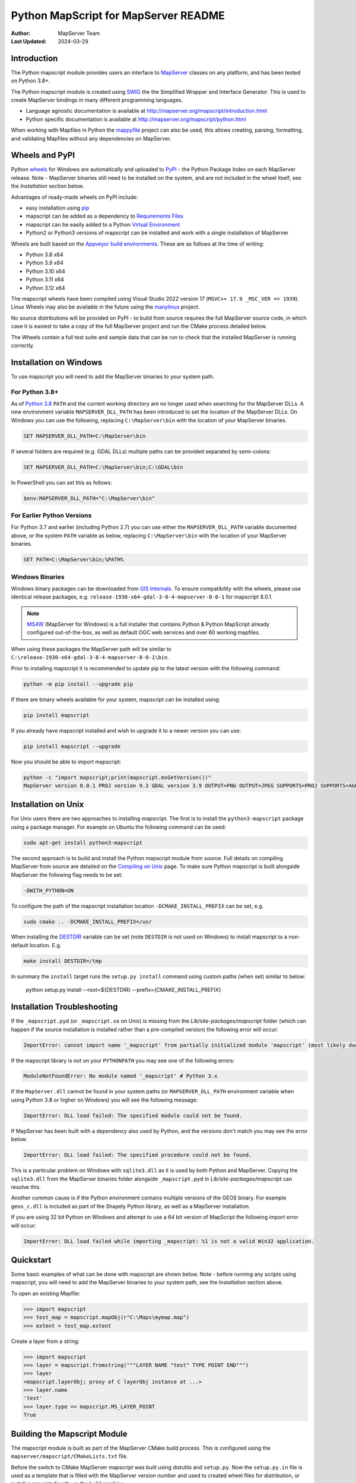 Python MapScript for MapServer README
=====================================

:Author: MapServer Team
:Last Updated: 2024-03-29

Introduction
------------

The Python mapscript module provides users an interface to `MapServer <http://mapserver.org>`_
classes on any platform, and has been tested on Python 3.8+. 

The Python mapscript module is created using `SWIG <http://www.swig.org.>`_ the
the Simplified Wrapper and Interface Generator. This is used to create MapServer bindings in
many different programming languages. 

+ Language agnostic documentation is available at http://mapserver.org/mapscript/introduction.html
+ Python specific documentation is available at http://mapserver.org/mapscript/python.html

When working with Mapfiles in Python the `mappyfile <https://mappyfile.readthedocs.io/en/latest/>`_ project can
also be used, this allows creating, parsing, formatting, and validating Mapfiles without any dependencies on MapServer. 

Wheels and PyPI
---------------

Python `wheels <https://wheel.readthedocs.io/en/stable/>`_ for Windows are automatically and uploaded to 
`PyPI <https://pypi.org/>`_ - the Python Package Index on each MapServer release. 
Note - MapServer binaries still need to be installed on the system, and are not included in the wheel itself, 
see the *Installation* section below.

Advantages of ready-made wheels on PyPI include:

+ easy installation using `pip <https://pypi.org/project/pip/>`_
+ mapscript can be added as a dependency to `Requirements Files <https://pip.pypa.io/en/stable/user_guide/#id1>`_
+ mapscript can be easily added to a Python `Virtual Environment <https://docs.python-guide.org/dev/virtualenvs/>`_
+ Python2 or Python3 versions of mapscript can be installed and work with a single installation of MapServer

Wheels are built based on the `Appveyor build environments <https://github.com/MapServer/MapServer/blob/main/appveyor.yml>`_. 
These are as follows at the time of writing:

+ Python 3.8 x64
+ Python 3.9 x64
+ Python 3.10 x64
+ Python 3.11 x64
+ Python 3.12 x64

The mapscript wheels have been compiled using Visual Studio 2022 version 17 (``MSVC++ 17.9 _MSC_VER == 1939``). 
Linux Wheels may also be available in the future using the `manylinux <https://github.com/pypa/manylinux>`_ project. 

No source distributions will be provided on PyPI - to build from source requires the full MapServer source code,
in which case it is easiest to take a copy of the full MapServer project and run the CMake process detailed below. 

The Wheels contain a full test suite and sample data that can be run to check that the installed MapServer is
running correctly. 

..
    py3 SWIG flag adds type annotations

Installation on Windows
-----------------------

To use mapscript you will need to add the MapServer binaries to your system path. 

For Python 3.8+
+++++++++++++++

As of `Python 3.8 <https://docs.python.org/3/whatsnew/3.8.html#changes-in-the-python-api>`_ ``PATH`` 
and the current working directory are no longer used when searching for the MapServer DLLs.
A new environment variable ``MAPSERVER_DLL_PATH`` has been introduced to set the location of the MapServer DLLs.
On Windows you can use the following, replacing ``C:\MapServer\bin`` with the location of your MapServer binaries.

.. code-block:: bat

    SET MAPSERVER_DLL_PATH=C:\MapServer\bin

If several folders are required (e.g. GDAL DLLs) multiple paths can be provided separated by semi-colons:

.. code-block:: bat

    SET MAPSERVER_DLL_PATH=C:\MapServer\bin;C:\GDAL\bin

In PowerShell you can set this as follows:

.. code-block:: ps1

    $env:MAPSERVER_DLL_PATH="C:\MapServer\bin"

For Earlier Python Versions
+++++++++++++++++++++++++++

For Python 3.7 and earlier (including Python 2.7) you can use either the ``MAPSERVER_DLL_PATH`` variable documented above,
or the system ``PATH`` variable as below, replacing ``C:\MapServer\bin`` with the location of your MapServer binaries. 

.. code-block:: bat

    SET PATH=C:\MapServer\bin;%PATH%

Windows Binaries
++++++++++++++++

Windows binary packages can be downloaded from `GIS Internals <https://www.gisinternals.com/stable.php>`_. 
To ensure compatibility with the wheels, please use identical release packages, e.g. ``release-1930-x64-gdal-3-8-4-mapserver-8-0-1``
for mapscript 8.0.1. 

.. NOTE::
   `MS4W <https://www.ms4w.com>`_ (MapServer for Windows) is a full installer that contains Python & Python
   MapScript already configured out-of-the-box, as well as default OGC web services and over 60 working mapfiles.

When using these packages the MapServer path will be similar to ``C:\release-1930-x64-gdal-3-8-4-mapserver-8-0-1\bin``. 

Prior to installing mapscript it is recommended to update pip to the latest version with the following command:

.. code-block:: bat

    python -m pip install --upgrade pip

If there are binary wheels available for your system, mapscript can be installed using:

.. code-block:: bat

    pip install mapscript

If you already have mapscript installed and wish to upgrade it to a newer version you can use:

.. code-block:: bat

    pip install mapscript --upgrade

Now you should be able to import mapscript:

.. code-block:: python

    python -c "import mapscript;print(mapscript.msGetVersion())"
    MapServer version 8.0.1 PROJ version 9.3 GDAL version 3.9 OUTPUT=PNG OUTPUT=JPEG SUPPORTS=PROJ SUPPORTS=AGG SUPPORTS=FREETYPE SUPPORTS=CAIRO SUPPORTS=SVG_SYMBOLS SUPPORTS=SVGCAIRO SUPPORTS=ICONV SUPPORTS=FRIBIDI SUPPORTS=WMS_SERVER SUPPORTS=WMS_CLIENT SUPPORTS=WFS_SERVER SUPPORTS=WFS_CLIENT SUPPORTS=WCS_SERVER SUPPORTS=OGCAPI_SERVER SUPPORTS=FASTCGI SUPPORTS=THREADS SUPPORTS=GEOS SUPPORTS=PBF INPUT=JPEG INPUT=POSTGIS INPUT=OGR INPUT=GDAL INPUT=SHAPEFILE INPUT=FLATGEOBUF

Installation on Unix
--------------------

For Unix users there are two approaches to installing mapscript. The first is to install the ``python3-mapscript`` package using a package manager. For example on
Ubuntu the following command can be used:

.. code-block:: bat

    sudo apt-get install python3-mapscript

The second approach is to build and install the Python mapscript module from source. Full details on compiling MapServer from source are detailed on the
`Compiling on Unix <https://www.mapserver.org/installation/unix.html>`_ page. To make sure Python mapscript is built alongside MapServer the following flag needs to be set:

.. code-block:: bat

    -DWITH_PYTHON=ON

To configure the path of the mapscript installation location ``-DCMAKE_INSTALL_PREFIX`` can be set, e.g. 

.. code-block:: bat

    sudo cmake .. -DCMAKE_INSTALL_PREFIX=/usr

When installing the `DESTDIR <https://cmake.org/cmake/help/latest/envvar/DESTDIR.html>`_ variable can be set (note ``DESTDIR`` is not used on Windows)
to install mapscript to a non-default location. E.g.

.. code-block:: bat

    make install DESTDIR=/tmp

In summary the ``install`` target runs the ``setup.py install`` command using custom paths (when set) similar to below:

    python setup.py install --root=${DESTDIR} --prefix={CMAKE_INSTALL_PREFIX}

Installation Troubleshooting
----------------------------

If the ``_mapscript.pyd`` (or ``_mapscript.so`` on Unix) is missing from the `Lib/site-packages/mapscript` 
folder (which can happen if the source installation is installed rather than a pre-compiled version) the following error will occur:

.. code-block:: python

    ImportError: cannot import name '_mapscript' from partially initialized module 'mapscript' (most likely due to a circular import)

If the mapscript library is not on your ``PYTHONPATH`` you may see one of the following errors:

.. code-block:: python

    ModuleNotFoundError: No module named '_mapscript' # Python 3.x

If the ``MapServer.dll`` cannot be found in your system paths (or ``MAPSERVER_DLL_PATH`` environment variable when using Python 3.8 
or higher on Windows) you will see the following message:

.. code-block:: python

    ImportError: DLL load failed: The specified module could not be found.

If MapServer has been built with a dependency also used by Python, and the versions don't match you may see the error below. 

.. code-block:: python

    ImportError: DLL load failed: The specified procedure could not be found.

This is a particular problem on Windows with ``sqlite3.dll`` as it is used by both Python and MapServer. Copying the ``sqlite3.dll``
from the MapServer binaries folder alongside ``_mapscript.pyd`` in `Lib/site-packages/mapscript` can resolve this.

Another common cause is if the Python environment contains multiple versions of the GEOS binary. For example ``geos_c.dll`` is included
as part of the Shapely Python library, as well as a MapServer installation.

If you are using 32 bit Python on Windows and attempt to use a 64 bit version of MapScript the following import error will occur:

.. code-block:: python

    ImportError: DLL load failed while importing _mapscript: %1 is not a valid Win32 application.

Quickstart
----------

Some basic examples of what can be done with mapscript are shown below. Note - before running any scripts using mapscript, 
you will need to add the MapServer binaries to your system path, see the *Installation* section above. 

To open an existing Mapfile:

.. code-block:: python

    >>> import mapscript
    >>> test_map = mapscript.mapObj(r"C:\Maps\mymap.map")
    >>> extent = test_map.extent

Create a layer from a string:

.. code-block:: python

    >>> import mapscript
    >>> layer = mapscript.fromstring("""LAYER NAME "test" TYPE POINT END""")
    >>> layer
    <mapscript.layerObj; proxy of C layerObj instance at ...>
    >>> layer.name
    'test'
    >>> layer.type == mapscript.MS_LAYER_POINT
    True

Building the Mapscript Module
-----------------------------

The mapscript module is built as part of the MapServer CMake build process. This is configured using the ``mapserver/mapscript/CMakeLists.txt`` file. 

Before the switch to CMake MapServer mapscript was built using distutils and ``setup.py``. Now the ``setup.py.in`` file is used as a template that
is filled with the MapServer version number and used to created wheel files for distribution, or install mapscript directly on the build machine.  

The build process works as follows. 

+ CMake runs SWIG. This uses the SWIG interface files to create a ``mapscriptPYTHON_wrap.c`` file, 
  and a ``mapscript.py`` file containing the Python wrapper to the mapscript binary module. 
+ CMake then uses the appropriate compiler on the system to compile the ``mapscriptPYTHON_wrap.c`` file into a Python binary module -
  ``_mapscript.pyd`` file on Windows, and a ``_mapscript.so`` file on Unix. 

``CMakeLists.txt`` is configured with a ``pythonmapscript-wheel`` target that copies all the required files to the output build folder where they are then packaged
into a Python wheel. The wheel can be built using the following command:

.. code-block:: bat

    cmake --build . --target pythonmapscript-wheel

The ``pythonmapscript-wheel`` target creates a virtual environment, creates the Python wheel, installs it to the virtual environment and finally runs the test
suite. This process runs commands similar to the following:
 
.. code-block:: bat

    python -m venv mapscriptvenv
    python -m pip install --upgrade pip
    pip install -r requirements-dev.txt
    python setup.py bdist_wheel
    pip install --no-index --find-links=dist mapscript
    python -m pytest --pyargs mapscript.tests

SWIG can also be run manually, without using CMake. This may allow further optimizations and control on the output. 

.. code-block:: bat

    cd C:\Projects\mapserver\build
    SET PATH=C:\MapServerBuild\swigwin-4.0.1;%PATH%
    swig -python -shadow -o mapscript_wrap.c ../mapscript.i

SWIG has several command line options to control the output, examples of which are shown below:

.. code-block:: bat
    
    swig -python -shadow -modern -templatereduce -fastdispatch -fvirtual -fastproxy 
    -modernargs -castmode -dirvtable -fastinit -fastquery -noproxydel -nobuildnone 
    -o mapscript_wrap.c ../mapscript.i

Testing
-------

The mapscript module includes a test suite and a small sample dataset to check the output and MapServer installation. It is recommended
`pytest <https://docs.pytest.org/en/latest/>`_ is used to run the tests. This can be installed using:

.. code-block:: bat

    pip install pytest

Make sure the MapServer binaries are on the system path, and that the PROJ_DATA variable has been set as this is required for many of the tests. 

.. code-block:: bat

    SET PATH=C:\release-1930-x64-gdal-3-8-4-mapserver-8-0-1\bin;%PATH%
    SET PROJ_DATA=C:\release-1930-x64-gdal-3-8-4-mapserver-8-0-1\bin\proj\SHARE

Finally run the command below to run the test suite: 

.. code-block:: bat

    pytest --pyargs mapscript.tests

Credits
-------

+ Steve Lime (developer)
+ Sean Gillies (developer)
+ Frank Warmerdam (developer)
+ Howard Butler (developer)
+ Norman Vine (cygwin and distutils guru)
+ Tim Cera (install)
+ Michael Schultz (documentation)
+ Thomas Bonfort (developer)
+ Even Rouault (developer)
+ Seth Girvin (Python3 migration, documentation and builds)
+ Claude Paroz (Python3 migration)
